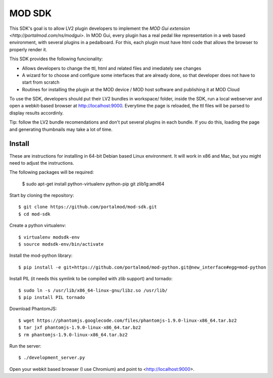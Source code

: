 =======
MOD SDK
=======

This SDK's goal is to allow LV2 plugin developers to implement the `MOD Gui extension <http://portalmod.com/ns/modgui>`. In MOD Gui, every plugin has a real pedal like representation in a web based environment, with several plugins in a pedalboard. For this, each plugin must have html code that allows the browser to properly render it.

This SDK provides the following funcionality:

* Allows developers to change the ttl, html and related files and imediately see changes
* A wizard for to choose and configure some interfaces that are already done, so that developer does not have to start from scratch
* Routines for installing the plugin at the MOD device / MOD host software and publishing it at MOD Cloud

To use the SDK, developers should put their LV2 bundles in workspace/ folder, inside the SDK, run a local webserver and open a webkit-based browser at http://localhost:9000. Everytime the page is reloaded, the ttl files will be parsed to display results accordinly.

Tip: follow the LV2 bundle recomendations and don't put several plugins in each bundle. If you do this, loading the page and generating thumbnails may take a lot of time.

Install
-------

These are instructions for installing in 64-bit Debian based Linux environment. It will work in x86 and Mac, but you might need to adjust the instructions.

The following packages will be required:

    $ sudo apt-get install python-virtualenv python-pip git zlib1g:amd64

Start by cloning the repository::

    $ git clone https://github.com/portalmod/mod-sdk.git
    $ cd mod-sdk

Create a python virtualenv::

    $ virtualenv modsdk-env
    $ source modsdk-env/bin/activate

Install the mod-python library::

    $ pip install -e git+https://github.com/portalmod/mod-python.git@new_interface#egg=mod-python

Install PIL (it needs this symlink to be compiled with zlib support) and tornado::

    $ sudo ln -s /usr/lib/x86_64-linux-gnu/libz.so /usr/lib/
    $ pip install PIL tornado

Download PhantomJS::

    $ wget https://phantomjs.googlecode.com/files/phantomjs-1.9.0-linux-x86_64.tar.bz2
    $ tar jxf phantomjs-1.9.0-linux-x86_64.tar.bz2
    $ rm phantomjs-1.9.0-linux-x86_64.tar.bz2

Run the server::

    $ ./development_server.py

Open your webkit based browser (I use Chromium) and point to <http://localhost:9000>.
